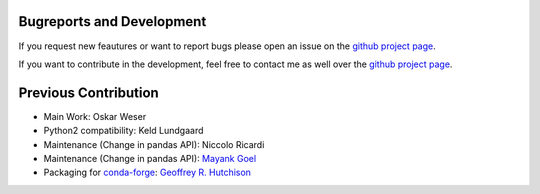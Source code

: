 Bugreports and Development
==============================

If you request new feautures or want to report bugs please open an issue on the `github project page <https://github.com/mcocdawc/chemcoord/issues>`_.

If you want to contribute in the development, feel free to contact me as well over the `github project page <https://github.com/mcocdawc/chemcoord/issues>`_.


Previous Contribution
==============================

* Main Work: Oskar Weser

* Python2 compatibility: Keld Lundgaard

* Maintenance (Change in pandas API): Niccolo Ricardi

* Maintenance (Change in pandas API): `Mayank Goel <https://github.com/Mayank447>`__

* Packaging for `conda-forge <https://anaconda.org/conda-forge/chemcoord>`__: `Geoffrey R. Hutchison <https://github.com/ghutchis>`__
